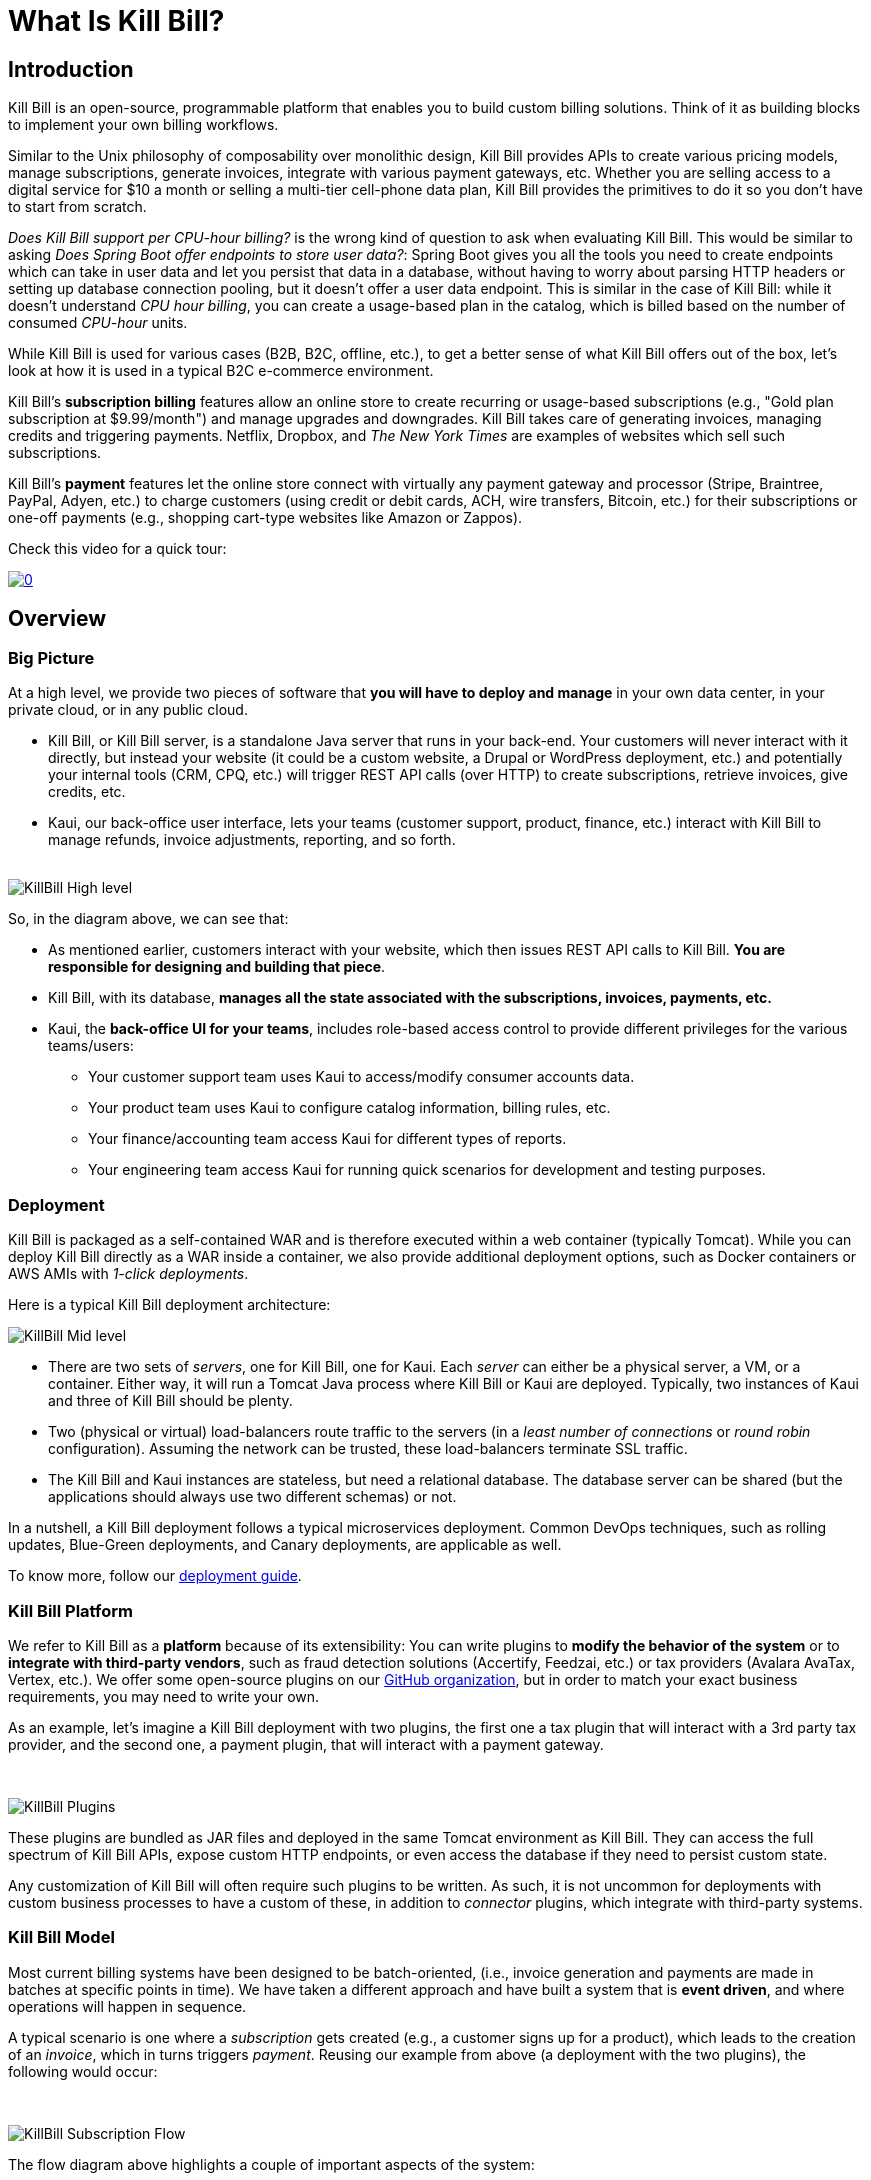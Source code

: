 = What Is Kill Bill?

== Introduction

Kill Bill is an open-source, programmable platform that enables you to build custom billing solutions. Think of it as building blocks to implement your own billing workflows.

Similar to the Unix philosophy of composability over monolithic design, Kill Bill provides APIs to create various pricing models, manage subscriptions, generate invoices, integrate with various payment gateways, etc. Whether you are selling access to a digital service for $10 a month or selling a multi-tier cell-phone data plan, Kill Bill provides the primitives to do it so you don't have to start from scratch.

_Does Kill Bill support per CPU-hour billing?_ is the wrong kind of question to ask when evaluating Kill Bill. This would be similar to asking _Does Spring Boot offer endpoints to store user data?_: Spring Boot gives you all the tools you need to create endpoints which can take in user data and let you persist that data in a database, without having to worry about parsing HTTP headers or setting up database connection pooling, but it doesn't offer a user data endpoint. This is similar in the case of Kill Bill: while it doesn't understand _CPU hour billing_, you can create a usage-based plan in the catalog, which is billed based on the number of consumed _CPU-hour_ units.

While Kill Bill is used for various cases (B2B, B2C, offline, etc.), to get a better sense of what Kill Bill offers out of the box, let's look at how it is used in a typical B2C e-commerce environment.

Kill Bill's *subscription billing* features allow an online store to create recurring or usage-based subscriptions (e.g., "Gold plan subscription at $9.99/month") and manage upgrades and downgrades. Kill Bill takes care of generating invoices, managing credits and triggering payments. Netflix, Dropbox, and _The New York Times_ are examples of websites which sell such subscriptions.

Kill Bill's *payment* features let the online store connect with virtually any payment gateway and processor (Stripe, Braintree, PayPal, Adyen, etc.) to charge customers (using credit or debit cards, ACH, wire transfers, Bitcoin, etc.) for their subscriptions or one-off payments (e.g., shopping cart-type websites like Amazon or Zappos).

Check this video for a quick tour:

https://youtu.be/OUPk38URfP0[image:http://img.youtube.com/vi/OUPk38URfP0/0.jpg[align=center]]

== Overview

=== Big Picture

At a high level, we provide two pieces of software that **you will have to deploy and manage** in your own data center, in your private cloud, or in any public cloud.

* Kill Bill, or Kill Bill server, is a standalone Java server that runs in your back-end. Your customers will never interact with it directly, but instead your website (it could be a custom website, a Drupal or WordPress deployment, etc.) and potentially your internal tools (CRM, CPQ, etc.) will trigger REST API calls (over HTTP) to create subscriptions, retrieve invoices, give credits, etc.
* Kaui, our back-office user interface, lets your teams (customer support, product, finance, etc.) interact with Kill Bill to manage refunds, invoice adjustments, reporting, and so forth.
{empty} +
{empty} +

[caption=""]
//.Kill Bill: Big Picture
image::../assets/what_is_killbill/KillBill_High_level.png[format=png,align=center,title-align=center]


So, in the diagram above, we can see that:

* As mentioned earlier, customers interact with your website, which then issues REST API calls to Kill Bill. **You are responsible for designing and building that piece**.
* Kill Bill, with its database, **manages all the state associated with the subscriptions, invoices, payments, etc.**
* Kaui, the **back-office UI for your teams**, includes role-based access control to provide different privileges for the various teams/users:
  ** Your customer support team uses Kaui to access/modify consumer accounts data.
  ** Your product team uses Kaui to configure catalog information, billing rules, etc.
  ** Your finance/accounting team access Kaui for different types of reports.
  ** Your engineering team access Kaui for running quick scenarios for development and testing purposes.


=== Deployment

Kill Bill is packaged as a self-contained WAR and is therefore executed within a web container (typically Tomcat). While you can deploy Kill Bill directly as a WAR inside a container, we also provide additional deployment options, such as Docker containers or AWS AMIs with _1-click deployments_.

Here is a typical Kill Bill deployment architecture:

[caption=""]
//.Kill Bill: Physical View Of The Deployment
image::../assets/what_is_killbill/KillBill_Mid_level.png[format=png,align=center,title-align=center]

* There are two sets of _servers_, one for Kill Bill, one for Kaui. Each _server_ can either be a physical server, a VM, or a container. Either way, it will run a Tomcat Java process where Kill Bill or Kaui are deployed. Typically, two instances of Kaui and three of Kill Bill should be plenty.
* Two (physical or virtual) load-balancers route traffic to the servers (in a _least number of connections_ or _round robin_ configuration). Assuming the network can be trusted, these load-balancers terminate SSL traffic.
* The Kill Bill and Kaui instances are stateless, but need a relational database. The database server can be shared (but the applications should always use two different schemas) or not.

In a nutshell, a Kill Bill deployment follows a typical microservices deployment. Common DevOps techniques, such as rolling updates, Blue-Green deployments, and Canary deployments, are applicable as well.

To know more, follow our https://docs.killbill.io/latest/userguide_deployment.html[deployment guide].

=== Kill Bill Platform

We refer to Kill Bill as a *platform* because of its extensibility: You can write plugins to **modify the behavior of the system** or to **integrate with third-party vendors**, such as fraud detection solutions (Accertify, Feedzai, etc.) or tax providers (Avalara AvaTax, Vertex, etc.). We offer some open-source plugins on our http://github.com/killbill/killbill[GitHub organization], but in order to match your exact business requirements, you may need to write your own.

As an example, let's imagine a Kill Bill deployment with two plugins, the first one a tax plugin that will interact with a 3rd party tax provider, and the second one, a payment plugin, that will interact with a payment gateway.

{empty} +

[caption=""]
//.Kill Bill: Deployment With Two Plugins
image::../assets/what_is_killbill/KillBill_Plugins.png[format=png,align=center,title-align=center]

These plugins are bundled as JAR files and deployed in the same Tomcat environment as Kill Bill. They can access the full spectrum of Kill Bill APIs, expose custom HTTP endpoints, or even access the database if they need to persist custom state.

Any customization of Kill Bill will often require such plugins to be written. As such, it is not uncommon for deployments with custom business processes to have a custom of these, in addition to _connector_ plugins, which integrate with third-party systems.

=== Kill Bill Model

Most current billing systems have been designed to be batch-oriented, (i.e., invoice generation and payments are made in batches at specific points in time). We have taken a different approach and have built a system that is **event driven**, and where operations will happen in sequence.

A typical scenario is one where a _subscription_ gets created (e.g., a customer signs up for a product), which leads to the creation of an _invoice_, which in turns triggers _payment_. Reusing our example from above (a deployment with the two plugins), the following would occur:

{empty} +

[caption=""]
//.Kill Bill: Subscription Flow
image::../assets/what_is_killbill/KillBill_Subscription_Flow.png[format=png,align=center,title-align=center]

The flow diagram above highlights a couple of important aspects of the system:

1. The creation of the subscription will generate a series of internal events that will lead to the generation of the _invoice_ and its associated _payment_. If needed, this default behavior can also be adjusted (e.g., to generate invoices in batches).
2. Because of its plugin architecture, it is easy to extend the system by writing plugins. The diagrams above assumes the plugins interact with third-party systems, but of course all the tax logic could, for instance, be implemented in the plugin itself.
3. Kill Bill offers well defined extension points for these plugins to be highly effective and modify the behavior of the system as needed.


== Features

* Core Foundations
** High level of integrity and *robustness* (battle-tested for the past 12+ years in the world's largest companies)
** Authentication and role-based access control (*RBAC*) support integrating with your LDAP, cloud-based identity (Okta and Auth0), etc.
** A *plugin framework* where open-source and proprietary plugins can be added to tailor the behavior of the system for your needs and/or to interact with third party systems (CPQ, Tax, ERP, etc.)
** A robust persistent *event bus*, that is used both internally and externally (events are visible to plugins and to other services via HTTP push notifications)
** An *auditing* framework that keeps track of all the changes that occurred (who?, when?, what?)
* Core services, each of which exposing its own APIs and publishing bus events, which are consumed by other core services or
plugins:
** _Account:_ Represents the customer (individual or company) subscribing to services and being billed (potentially responsible for other account charges, in the case of hierarchical accounts). An account can have a set of payments methods (credit card, bank account for wire transfers, etc.), a preferred billing day in the month, a preferred local and time zone for localization of communication, etc.
** _Catalog_: Captures the definition of products being billed, along with their pricing models (in advance or in arrear, recurring or usage-based, etc.) and bundles (e.g., available add-ons).
** _Entitlement_: Captures which services the account has access to.
** _Subscription_: Captures which services the account is being billed for.
** Usage: records usage units from an external metering system
** Invoice: invoice generation (e.g. based on subscriptions), management (e.g. ability to adjust invoice items or add credits), and presentment (e.g. branded HTML template) for all charges (subscriptions but also one-off charges)
** Payment: payment gateways integration for recurring and one-off payments
** Overdue: dunning management (in case of unpaid invoices for instance)
* Multi-tenancy: Kill Bill has been designed as a multi-tenant system, meaning **you can run multiple logical instances of Kill Bill with a single server and database** (see this http://killbill.io/blog/subscription-service-using-kill-bill[blog post] which illustrates some of the use cases).
* Plugins
** Ability to easily connect to third party services
** Ability to modify behavior of the system to match custom business logic



== Where to Start?

=== Layman's Next Steps

If you are interested to know more about what Kill Bill is about, the following links will be of interest:

* http://docs.killbill.io/latest/features.html[List of features]
* https://killbill.io/faqs/[FAQs] and http://docs.killbill.io/latest/faq.html[Technical FAQs]
* http://killbill.io/blog/[Our official blog]
* +++<a href="https://www.capterra.com/p/159213/Kill-Bill/#reviews" onclick="getOutboundLink('https://www.capterra.com/p/159213/Kill-Bill/#reviews'); return false;">User reviews on Capterra, a Gartner company</a>+++

=== Technical Guides

To quickly get started, create a +++<a href="https://cloud.killbill.io/" onclick="getOutboundLink('https://cloud.killbill.io/'); return false;">sandbox account</a>+++.

When you are ready to start integrating Kill Bill in your environment:

1. Follow the http://docs.killbill.io/latest/getting_started.html[Getting Started guide]
2. Integrate your application through our https://killbill.github.io/slate/[REST APIs]
3. Configure Kill Bill to match your own set of requirements:
 * https://docs.killbill.io/latest/userguide_subscription.html[Billing System manual]
 * https://docs.killbill.io/latest/userguide_payment.html[Payment System manual]

*All of our documentation is hosted in a https://github.com/killbill/killbill-docs[GitHub repository], so please either submit a PR when obvious things are missing or wrong, or let us know so we can improve it!*
